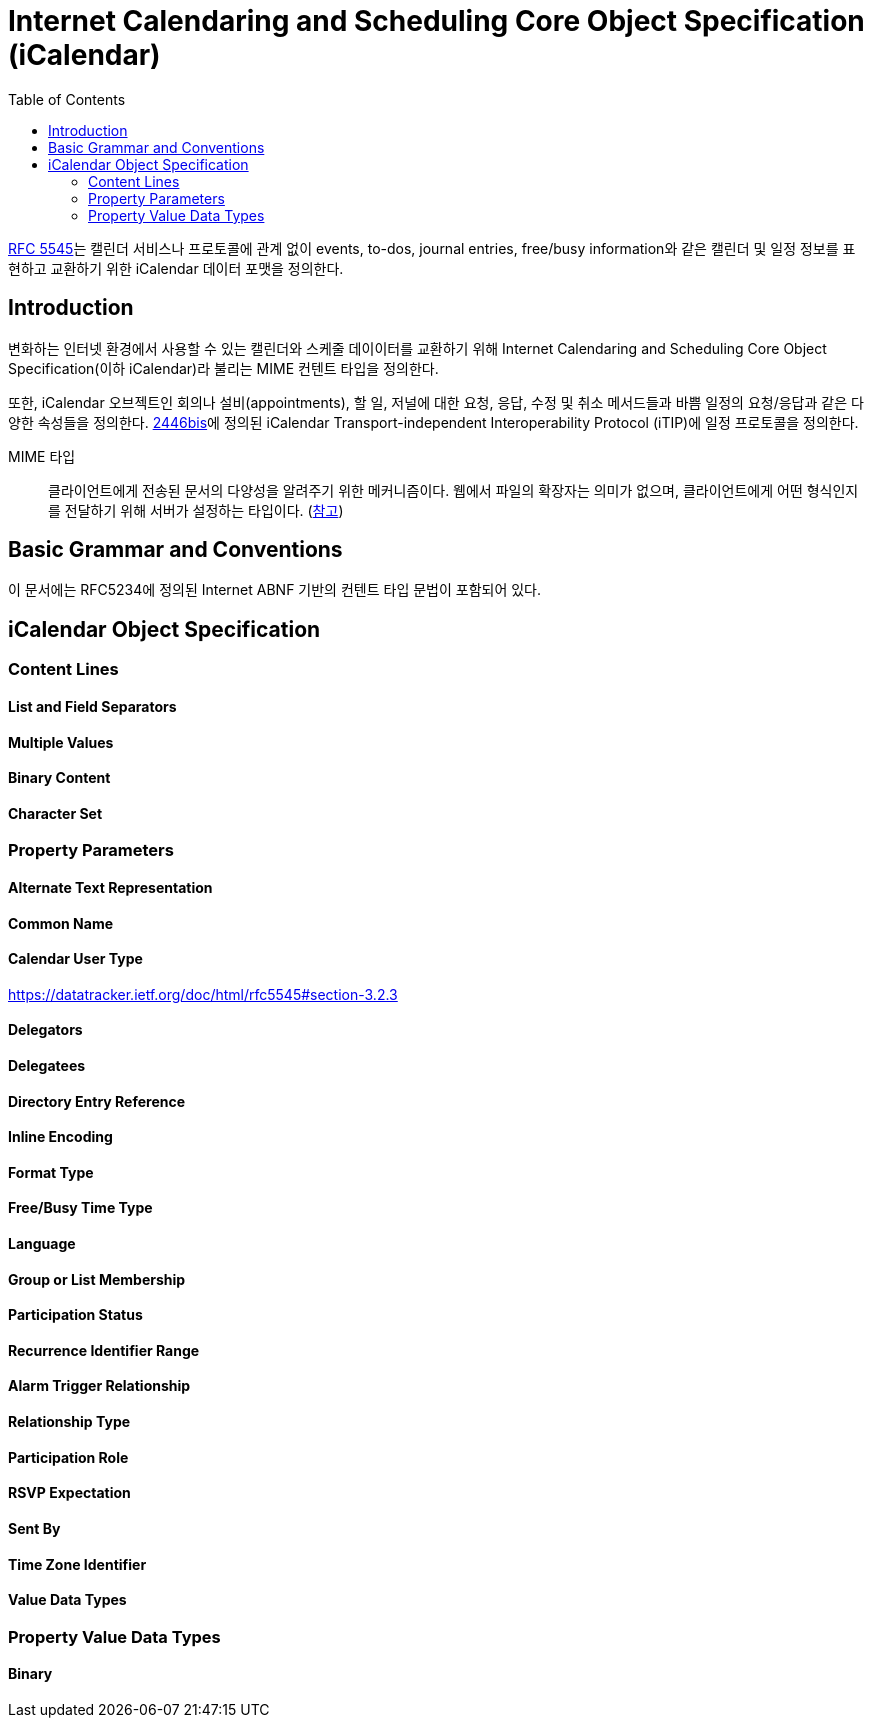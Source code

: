 = Internet Calendaring and Scheduling Core Object Specification (iCalendar)
:toc: left
:rfc5545: https://datatracker.ietf.org/doc/html/rfc5545

****
{rfc5545}[RFC 5545]는 캘린더 서비스나 프로토콜에 관계 없이 events, to-dos, journal entries, free/busy information와 같은 캘린더 및 일정 정보를 표현하고 교환하기 위한 iCalendar 데이터 포맷을 정의한다.
****

== Introduction

변화하는 인터넷 환경에서 사용할 수 있는 캘린더와 스케줄 데이이터를 교환하기 위해 Internet Calendaring and Scheduling Core Object Specification(이하 iCalendar)라 불리는 MIME 컨텐트 타입을 정의한다.

또한, iCalendar 오브젝트인 회의나 설비(appointments), 할 일, 저널에 대한 요청, 응답, 수정 및 취소 메서드들과 바쁨 일정의 요청/응답과 같은 다양한 속성들을 정의한다. https://datatracker.ietf.org/doc/html/rfc5545#ref-2446bis[2446bis]에 정의된 iCalendar Transport-independent Interoperability Protocol (iTIP)에 일정 프로토콜을 정의한다.

MIME 타입:: 클라이언트에게 전송된 문서의 다양성을 알려주기 위한 메커니즘이다. 웹에서 파일의 확장자는 의미가 없으며, 클라이언트에게 어떤 형식인지를 전달하기 위해 서버가 설정하는 타입이다. (https://developer.mozilla.org/ko/docs/Web/HTTP/Basics_of_HTTP/MIME_types[참고])

== Basic Grammar and Conventions

이 문서에는 RFC5234에 정의된 Internet ABNF 기반의 컨텐트 타입 문법이 포함되어 있다.

== iCalendar Object Specification

=== Content Lines

==== List and Field Separators

==== Multiple Values

==== Binary Content

==== Character Set

=== Property Parameters

==== Alternate Text Representation

==== Common Name

==== Calendar User Type

https://datatracker.ietf.org/doc/html/rfc5545#section-3.2.3

==== Delegators

==== Delegatees

==== Directory Entry Reference

==== Inline Encoding

==== Format Type

==== Free/Busy Time Type

==== Language

==== Group or List Membership

==== Participation Status

==== Recurrence Identifier Range

==== Alarm Trigger Relationship

==== Relationship Type

==== Participation Role

==== RSVP Expectation

==== Sent By

==== Time Zone Identifier

==== Value Data Types

=== Property Value Data Types

==== Binary
